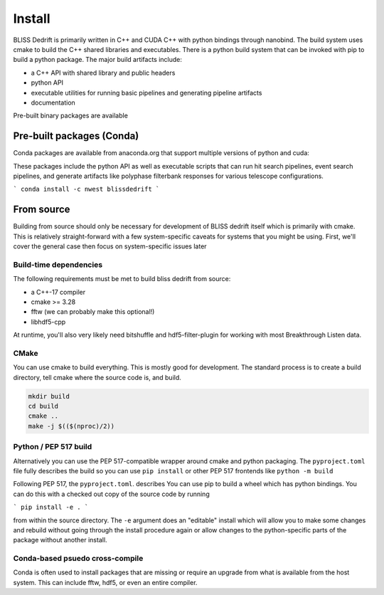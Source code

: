 
Install
=======

BLISS Dedrift is primarily written in C++ and CUDA C++ with python bindings through nanobind. The build system uses
cmake to build the C++ shared libraries and executables. There is a python build system that can be invoked with pip
to build a python package. The major build artifacts include:

* a C++ API with shared library and public headers
* python API
* executable utilities for running basic pipelines and generating pipeline artifacts
* documentation

Pre-built binary packages are available

Pre-built packages (Conda)
------------------

Conda packages are available from anaconda.org that support multiple versions of python and cuda:

.. csv-table:: Support for python and cuda versions
   :file: python-cuda-conda-matrix

These packages include the python API as well as executable scripts that can run hit search pipelines, event search
pipelines, and generate artifacts like polyphase filterbank responses for various telescope configurations.

```
conda install -c nwest blissdedrift
```


From source
-----------

Building from source should only be necessary for development of BLISS dedrift itself which is primarily with cmake.
This is relatively straight-forward with a few system-specific caveats for systems that you might be using. First,
we'll cover the general case then focus on system-specific issues later

Build-time dependencies
~~~~~~~~~~~~~~~~~~~~~~~

The following requirements must be met to build bliss dedrift from source:

* a C++-17 compiler
* cmake >= 3.28
* fftw (we can probably make this optional!)
* libhdf5-cpp

At runtime, you'll also very likely need bitshuffle and hdf5-filter-plugin for working with most Breakthrough Listen
data.

CMake
~~~~~

You can use cmake to build everything. This is mostly good for development. The standard process is to create a build
directory, tell cmake where the source code is, and build.

.. code-block::

    mkdir build
    cd build
    cmake ..
    make -j $(($(nproc)/2))


Python / PEP 517 build
~~~~~~~~~~~~~~~~~~~~~~

Alternatively you can use the PEP 517-compatible wrapper around cmake and python packaging. The ``pyproject.toml`` file
fully describes the build so you can use ``pip install`` or other PEP 517 frontends like ``python -m build``


Following PEP 517, the ``pyproject.toml``. describes 
You can use pip to build a wheel which has python bindings. You can do this with a checked out copy of the source code
by running

```
pip install -e .
```

from within the source directory. The ``-e`` argument does an "editable" install which will allow you to make some
changes and rebuild without going through the install procedure again or allow changes to the python-specific parts
of the package without another install.

Conda-based psuedo cross-compile
~~~~~~~~~~~~~~~~~~~~~~~~~~~~~~~~

Conda is often used to install packages that are missing or require an upgrade from what is available from the host
system. This can include fftw, hdf5, or even an entire compiler.
